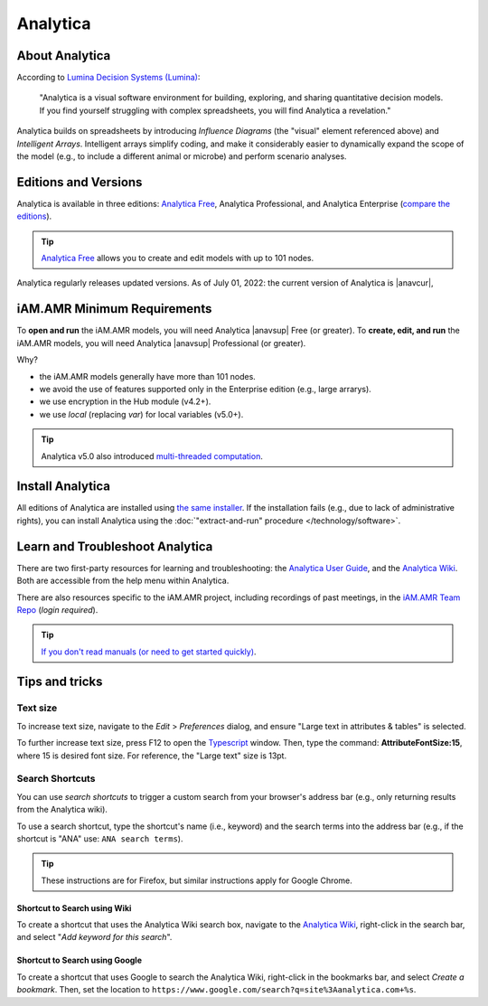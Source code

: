

=========
Analytica
=========

About Analytica 
---------------
According to `Lumina Decision Systems (Lumina) <https://lumina.com/>`_:

     "Analytica is a visual software environment for building, exploring, and sharing quantitative decision models. If you find yourself struggling with complex spreadsheets, you will find Analytica a revelation."

Analytica builds on spreadsheets by introducing *Influence Diagrams* (the "visual" element referenced above) and *Intelligent Arrays*. Intelligent arrays simplify coding, and make it considerably easier to dynamically expand the scope of the model (e.g., to include a different animal or microbe) and perform scenario analyses. 


Editions and Versions
---------------------
Analytica is available in three editions: `Analytica Free <https://lumina.com/products/free101/>`_, Analytica Professional, and Analytica Enterprise (`compare the editions <https://lumina.com/products/compare-analytica-editions/>`_). 

.. tip:: `Analytica Free <https://lumina.com/products/free101/>`_ allows you to create and edit models with up to 101 nodes.

Analytica regularly releases updated versions. As of July 01, 2022: the current version of Analytica is |anavcur|, 


iAM.AMR Minimum Requirements
----------------------------
To **open and run** the iAM.AMR models, you will need Analytica |anavsup| Free (or greater). To **create, edit, and run** the iAM.AMR models, you will need Analytica |anavsup| Professional (or greater).

Why?

- the iAM.AMR models generally have more than 101 nodes.
- we avoid the use of features supported only in the Enterprise edition (e.g., large arrarys). 
- we use encryption in the Hub module (v4.2+).
- we use *local* (replacing *var*) for local variables (v5.0+).

.. tip:: Analytica v5.0 also introduced `multi-threaded computation <http://wiki.analytica.com/Multithreaded_evaluation>`_.


Install Analytica
-----------------
All editions of Analytica are installed using `the same installer <https://lumina.com/support-2/analytica-downloads/>`_. If the installation fails (e.g., due to lack of administrative rights), you can install Analytica using the :doc:`"extract-and-run" procedure </technology/software>`.


Learn and Troubleshoot Analytica
--------------------------------
There are two first-party resources for learning and troubleshooting: the `Analytica User Guide <https://wiki.analytica.com/index.php?title=Analytica_User_Guide>`_, and the `Analytica Wiki <https://wiki.analytica.com/index.php?title=Analytica_Wiki>`_. Both are accessible from the help menu within Analytica. 

There are also resources specific to the iAM.AMR project, including recordings of past meetings, in the `iAM.AMR Team Repo <https://goto.iam.amr.pub/repo-team>`_ (*login required*).

.. tip:: `If you don't read manuals (or need to get started quickly) <https://wiki.analytica.com/index.php?title=If_you_don%E2%80%99t_read_manuals>`_.


Tips and tricks
---------------

Text size
~~~~~~~~~
To increase text size, navigate to the *Edit* > *Preferences* dialog, and ensure "Large text in attributes & tables" is selected.

To further increase text size, press F12 to open the `Typescript <https://wiki.analytica.com/index.php?title=Typescript>`_ window. Then, type the command: **AttributeFontSize:15**, where 15 is desired font size. For reference, the "Large text" size is 13pt.


Search Shortcuts
~~~~~~~~~~~~~~~~
You can use *search shortcuts* to trigger a custom search from your browser's address bar (e.g., only returning results from the Analytica wiki). 

To use a search shortcut, type the shortcut's name (i.e., keyword) and the search terms into the address bar (e.g., if the shortcut is "ANA" use: ``ANA search terms``). 

.. tip:: These instructions are for Firefox, but similar instructions apply for Google Chrome.

Shortcut to Search using Wiki
+++++++++++++++++++++++++++++
To create a shortcut that uses the Analytica Wiki search box, navigate to the `Analytica Wiki <https://wiki.analytica.com/index.php?title=Analytica_Wiki>`_, right-click in the search bar, and select "*Add keyword for this search*".  

Shortcut to Search using Google
+++++++++++++++++++++++++++++++
To create a shortcut that uses Google to search the Analytica Wiki, right-click in the bookmarks bar, and select *Create a bookmark*. Then, set the location to ``https://www.google.com/search?q=site%3Aanalytica.com+%s``.

